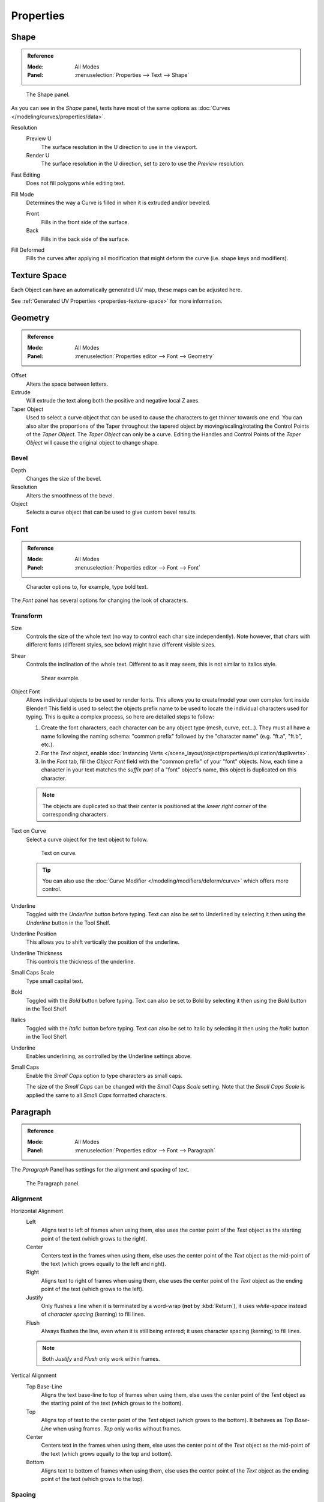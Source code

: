 .. TODO2.8: Move/split? Move text style toggle to editing.

**********
Properties
**********

Shape
=====

.. admonition:: Reference
   :class: refbox

   :Mode:      All Modes
   :Panel:     :menuselection:`Properties --> Text --> Shape`

.. figure:: /images/modeling_texts_properties_shape-settings.png

   The Shape panel.

As you can see in the *Shape* panel, texts have most of the same options as
:doc:`Curves </modeling/curves/properties/data>`.

Resolution
   Preview U
      The surface resolution in the U direction to use in the viewport.
   Render U
      The surface resolution in the U direction, set to zero to use the *Preview* resolution.
Fast Editing
   Does not fill polygons while editing text.
Fill Mode
   Determines the way a Curve is filled in when it is extruded and/or beveled.

   Front
      Fills in the front side of the surface.
   Back
      Fills in the back side of the surface.
Fill Deformed
   Fills the curves after applying all modification that might deform the curve (i.e. shape keys and modifiers).


Texture Space
=============

Each Object can have an automatically generated UV map, these maps can be adjusted here.

See :ref:`Generated UV Properties <properties-texture-space>` for more information.


Geometry
========

.. admonition:: Reference
   :class: refbox

   :Mode:      All Modes
   :Panel:     :menuselection:`Properties editor --> Font --> Geometry`

Offset
   Alters the space between letters.
Extrude
   Will extrude the text along both the positive and negative local Z axes.
Taper Object
   Used to select a curve object that can be used to cause the characters to get thinner towards one end.
   You can also alter the proportions of the Taper throughout the tapered object by moving/scaling/rotating
   the Control Points of the *Taper Object*. The *Taper Object* can only be a curve.
   Editing the Handles and Control Points of the *Taper Object* will cause the original object to change shape.

Bevel
-----

Depth
   Changes the size of the bevel.
Resolution
   Alters the smoothness of the bevel.
Object
   Selects a curve object that can be used to give custom bevel results.

.. seealso::

   :doc:`Curve geometry </modeling/curves/properties/geometry>` for more details and examples.


.. _modeling-text-character:

Font
====

.. admonition:: Reference
   :class: refbox

   :Mode:      All Modes
   :Panel:     :menuselection:`Properties editor --> Font --> Font`

.. figure:: /images/modeling_texts_properties_font-settings.png
   :width: 290px

   Character options to, for example, type bold text.

The *Font* panel has several options for changing the look of characters.


Transform
---------

Size
   Controls the size of the whole text (no way to control each char size independently).
   Note however, that chars with different fonts (different styles, see below) might have different visible sizes.
Shear
   Controls the inclination of the whole text.
   Different to as it may seem, this is not similar to italics style.

   .. figure:: /images/modeling_texts_properties_shear-example.png
      :width: 340px

      Shear example.

Object Font
   Allows individual objects to be used to render fonts.
   This allows you to create/model your own complex font inside Blender!
   This field is used to select the objects prefix name to be used
   to locate the individual characters used for typing.
   This is quite a complex process, so here are detailed steps to follow:

   #. Create the font characters, each character can be any object type (mesh, curve, ect...).
      They must all have a name following the naming schema:
      "common prefix" followed by the "character name" (e.g. "ft.a", "ft.b", etc.).
   #. For the *Text* object, enable
      :doc:`Instancing Verts </scene_layout/object/properties/duplication/dupliverts>`.
   #. In the *Font* tab, fill the *Object Font* field with the "common prefix" of your "font" objects.
      Now, each time a character in your text matches the *suffix part* of a "font" object's name,
      this object is duplicated on this character.

   .. note::

      The objects are duplicated so that their center is positioned
      at the *lower right corner* of the corresponding characters.

Text on Curve
   Select a curve object for the text object to follow.

   .. figure:: /images/modeling_texts_properties_curved-lowres-example.png
      :width: 360px

      Text on curve.

   .. tip::

      You can also use the :doc:`Curve Modifier </modeling/modifiers/deform/curve>`
      which offers more control.

Underline
   Toggled with the *Underline* button before typing.
   Text can also be set to Underlined by selecting it then using the *Underline* button in the Tool Shelf.

Underline Position
      This allows you to shift vertically the position of the underline.
Underline Thickness
      This controls the thickness of the underline.
Small Caps Scale
   Type small capital text.


Bold
   Toggled with the *Bold* button before typing.
   Text can also be set to Bold by selecting it then using the *Bold* button in the Tool Shelf.
Italics
   Toggled with the *Italic* button before typing.
   Text can also be set to Italic by selecting it then using the *Italic* button in the Tool Shelf.
Underline
   Enables underlining, as controlled by the Underline settings above.
Small Caps
   Enable the *Small Caps* option to type characters as small caps.

   The size of the *Small Caps* can be changed with the *Small Caps Scale* setting.
   Note that the *Small Caps Scale* is applied the same to all *Small Caps* formatted characters.


Paragraph
=========

.. admonition:: Reference
   :class: refbox

   :Mode:      All Modes
   :Panel:     :menuselection:`Properties editor --> Font --> Paragraph`

The *Paragraph* Panel has settings for the alignment and spacing of text.

.. figure:: /images/modeling_texts_properties_paragraph-settings.png
   :width: 290px

   The Paragraph panel.


Alignment
---------

Horizontal Alignment
   Left
      Aligns text to left of frames when using them,
      else uses the center point of the *Text* object as the starting point of the text (which grows to the right).
   Center
      Centers text in the frames when using them,
      else uses the center point of the *Text* object as the mid-point of the text
      (which grows equally to the left and right).
   Right
      Aligns text to right of frames when using them,
      else uses the center point of the *Text* object as the ending point of the text (which grows to the left).
   Justify
      Only flushes a line when it is terminated by a word-wrap (**not** by :kbd:`Return`),
      it uses *white-space* instead of *character spacing* (kerning) to fill lines.
   Flush
      Always flushes the line, even when it is still being entered;
      it uses character spacing (kerning) to fill lines.

   .. note:: Both *Justify* and *Flush* only work within frames.

Vertical Alignment
   Top Base-Line
      Aligns the text base-line to top of frames when using them,
      else uses the center point of the *Text* object as the starting point of the text (which grows to the bottom).
   Top
      Aligns top of text to the center point of the *Text* object (which grows to the bottom).
      It behaves as *Top Base-Line* when using frames. *Top* only works without frames.
   Center
      Centers text in the frames when using them,
      else uses the center point of the *Text* object as the mid-point of the text
      (which grows equally to the top and bottom).
   Bottom
      Aligns text to bottom of frames when using them,
      else uses the center point of the *Text* object as the ending point of the text (which grows to the top).


Spacing
-------

Character Spacing
   A factor by which space between each character is scaled in width.
Word Spacing
   A factor by which white-space between words is scaled in width.
   You can also control it by pressing :kbd:`Alt-Left` or :kbd:`Alt-Right`
   to decrease/increase spacing by steps of 0.1.
Line Spacing
   A factor by which the vertical space between lines is scaled.

Offset X/Y
   These settings control the X and Y offset of the text, regarding its relative positioning. Note that with
   `Text Boxes`_, it applies to all frames' content.


.. _bpy.types.TextBox:

Text Boxes
==========

.. admonition:: Reference
   :class: refbox

   :Mode:      All Modes
   :Panel:     :menuselection:`Properties editor --> Font --> Text Boxes`

Text "Boxes" allow you to distribute the text among rectangular areas within a single text object.
An arbitrary number of freely positionable and re-sizable text frames are allowed per text object.

Text flows continuously from the lowest-numbered frame to the highest-numbered frame with text
inside each frame word-wrapped.
Text flows between frames when a lower-numbered frame cannot fit any more text.
If the last frame is reached, text overflows out of it.

.. figure:: /images/modeling_texts_properties_frame-upperpanel-area.png

   Text Boxes panel.

Add Textbox
   Inserts a new frame, just after the current one (in text flow order).
   The new frame will have the same size and position as the selected one.
Delete (X icon)
   Delete the current frame.

Overflow
   TODO2.8.

Size X/Y
   Specifies the width and height of the text box,
   if set to **zero** no word-wrap happens.
Offset X/Y
   Controls the *X* and *Y* offset of the frame.

.. figure:: /images/modeling_texts_properties_frame-example4.png

   Multiple columns, text flowing between boxes.
